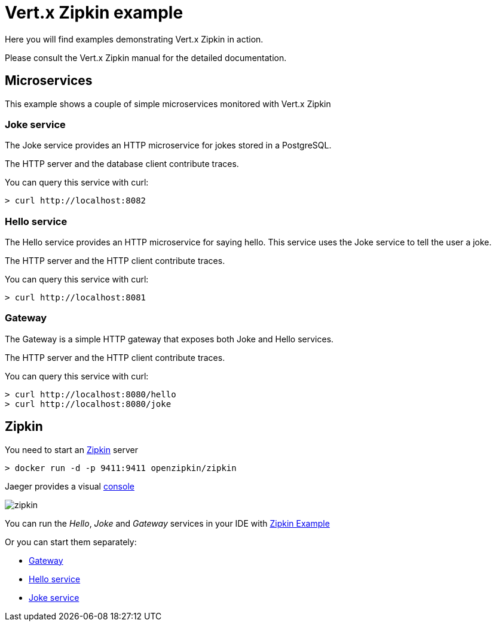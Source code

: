 = Vert.x Zipkin example

Here you will find examples demonstrating Vert.x Zipkin in action.

Please consult the Vert.x Zipkin manual for the detailed documentation.

== Microservices

This example shows a couple of simple microservices monitored with Vert.x Zipkin

=== Joke service

The Joke service provides an HTTP microservice for jokes stored in a PostgreSQL.

The HTTP server and the database client contribute traces.

You can query this service with curl:

[source]
----
> curl http://localhost:8082
----

=== Hello service

The Hello service provides an HTTP microservice for saying hello. This service uses the Joke
service to tell the user a joke.

The HTTP server and the HTTP client contribute traces.

You can query this service with curl:

[source]
----
> curl http://localhost:8081
----

=== Gateway

The Gateway is a simple HTTP gateway that exposes both Joke and Hello services.

The HTTP server and the HTTP client contribute traces.

You can query this service with curl:

[source]
----
> curl http://localhost:8080/hello
> curl http://localhost:8080/joke
----

== Zipkin

You need to start an https://zipkin.io[Zipkin] server

[source]
----
> docker run -d -p 9411:9411 openzipkin/zipkin
----

Jaeger provides a visual http://localhost:9411/[console]

image::zipkin.png[]

You can run the _Hello_, _Joke_ and _Gateway_ services in your IDE with link:src/main/java/io/vertx/example/zipkin/ZipkinExample.java[Zipkin Example]

Or you can start them separately:

- link:src/main/java/io/vertx/example/zipkin/Gateway.java[Gateway]
- link:src/main/java/io/vertx/example/zipkin/HelloService.java[Hello service]
- link:src/main/java/io/vertx/example/zipkin/JokeService.java[Joke service]
